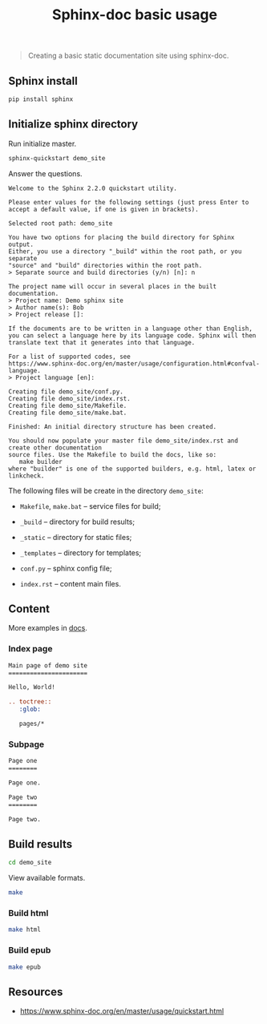 #+TITLE: Sphinx-doc basic usage
#+DESCRIPTION: Creating a basic static documentation site using sphinx-doc.
#+PROPERTY: header-args:python :session *shell sphinx-doc-basic-usage python* :results silent raw
#+PROPERTY: header-args:sh :session *shell sphinx-doc-basic-usage sh* :results silent raw
#+OPTIONS: ^:nil

#+BEGIN_QUOTE
Creating a basic static documentation site using sphinx-doc.
#+END_QUOTE

** Sphinx install

#+BEGIN_SRC sh
pip install sphinx
#+END_SRC

** Initialize sphinx directory

Run initialize master.

#+BEGIN_SRC sh
sphinx-quickstart demo_site
#+END_SRC

Answer the questions.

#+BEGIN_EXAMPLE
Welcome to the Sphinx 2.2.0 quickstart utility.

Please enter values for the following settings (just press Enter to
accept a default value, if one is given in brackets).

Selected root path: demo_site

You have two options for placing the build directory for Sphinx output.
Either, you use a directory "_build" within the root path, or you separate
"source" and "build" directories within the root path.
> Separate source and build directories (y/n) [n]: n

The project name will occur in several places in the built documentation.
> Project name: Demo sphinx site
> Author name(s): Bob
> Project release []: 

If the documents are to be written in a language other than English,
you can select a language here by its language code. Sphinx will then
translate text that it generates into that language.

For a list of supported codes, see
https://www.sphinx-doc.org/en/master/usage/configuration.html#confval-language.
> Project language [en]: 

Creating file demo_site/conf.py.
Creating file demo_site/index.rst.
Creating file demo_site/Makefile.
Creating file demo_site/make.bat.

Finished: An initial directory structure has been created.

You should now populate your master file demo_site/index.rst and create other documentation
source files. Use the Makefile to build the docs, like so:
   make builder
where "builder" is one of the supported builders, e.g. html, latex or linkcheck.
#+END_EXAMPLE

The following files will be create in the directory =demo_site=:

- =Makefile=, =make.bat= -- service files for build;

- =_build= -- directory for build results;

- =_static= -- directory for static files;

- =_templates= -- directory for templates;

- =conf.py= -- sphinx config file;

- =index.rst= -- content main files.

** Content

More examples in [[https://www.sphinx-doc.org/en/master/usage/quickstart.html][docs]].

*** Index page

#+BEGIN_SRC rst :tangle demo_site/index.rst
Main page of demo site
======================

Hello, World!

.. toctree::
   :glob:

   pages/*
#+END_SRC

*** Subpage

#+BEGIN_SRC rst :tangle demo_site/pages/1.rst
Page one
========

Page one.
#+END_SRC

#+BEGIN_SRC rst :tangle demo_site/pages/2.rst
Page two
========

Page two.
#+END_SRC


** Build results

#+BEGIN_SRC sh
cd demo_site
#+END_SRC

View available formats.

#+BEGIN_SRC sh
make
#+END_SRC

*** Build html

#+BEGIN_SRC sh
make html
#+END_SRC

*** Build epub

#+BEGIN_SRC sh
make epub
#+END_SRC

** Resources

- https://www.sphinx-doc.org/en/master/usage/quickstart.html
